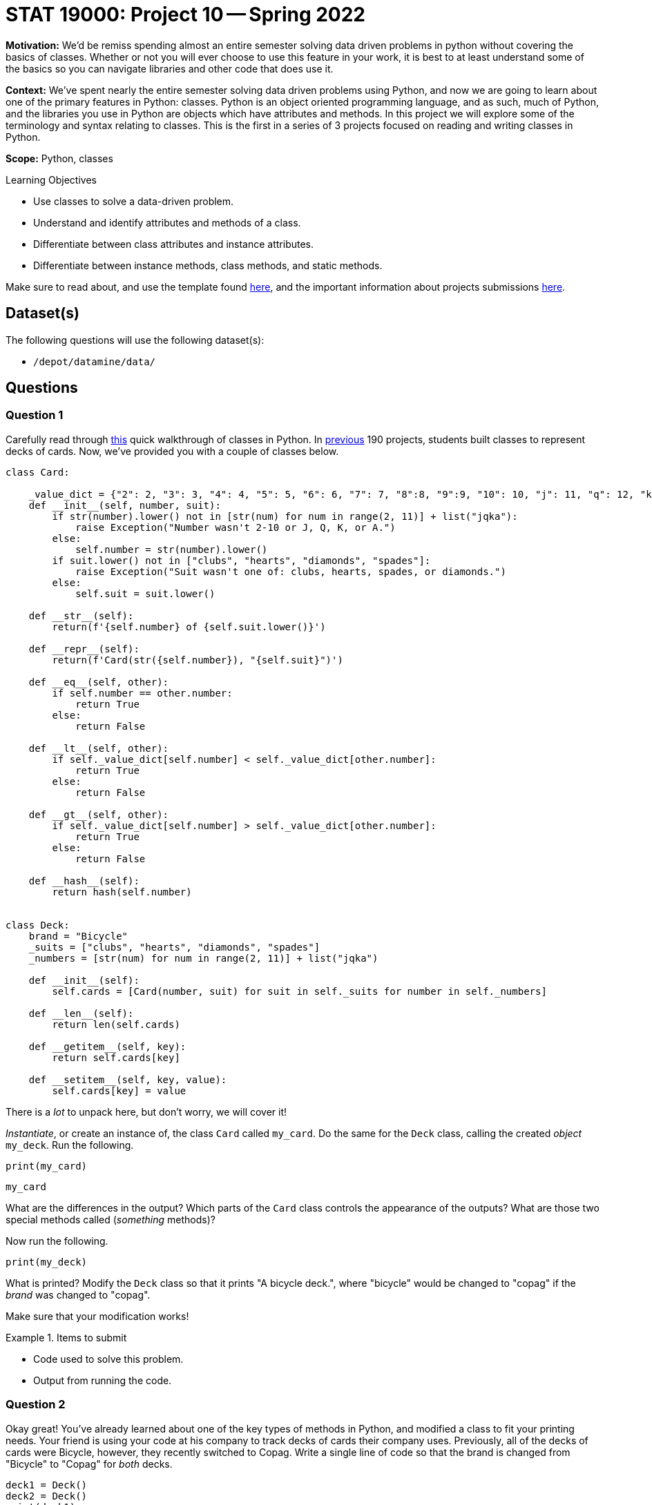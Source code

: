 = STAT 19000: Project 10 -- Spring 2022

**Motivation:** We’d be remiss spending almost an entire semester solving data driven problems in python without covering the basics of classes. Whether or not you will ever choose to use this feature in your work, it is best to at least understand some of the basics so you can navigate libraries and other code that does use it.

**Context:** We’ve spent nearly the entire semester solving data driven problems using Python, and now we are going to learn about one of the primary features in Python: classes. Python is an object oriented programming language, and as such, much of Python, and the libraries you use in Python are objects which have attributes and methods. In this project we will explore some of the terminology and syntax relating to classes. This is the first in a series of 3 projects focused on reading and writing classes in Python.

**Scope:** Python, classes

.Learning Objectives
****
- Use classes to solve a data-driven problem.
- Understand and identify attributes and methods of a class.
- Differentiate between class attributes and instance attributes.
- Differentiate between instance methods, class methods, and static methods.
****

Make sure to read about, and use the template found xref:templates.adoc[here], and the important information about projects submissions xref:submissions.adoc[here].

== Dataset(s)

The following questions will use the following dataset(s):

- `/depot/datamine/data/`

== Questions

=== Question 1

Carefully read through https://thedatamine.github.io/the-examples-book/python.html#p-classes[this] quick walkthrough of classes in Python. In https://thedatamine.github.io/the-examples-book/projects.html#p12-190[previous] 190 projects, students built classes to represent decks of cards. Now, we've provided you with a couple of classes below.

[source,python]
----
class Card:

    _value_dict = {"2": 2, "3": 3, "4": 4, "5": 5, "6": 6, "7": 7, "8":8, "9":9, "10": 10, "j": 11, "q": 12, "k": 13, "a": 14}
    def __init__(self, number, suit):
        if str(number).lower() not in [str(num) for num in range(2, 11)] + list("jqka"):
            raise Exception("Number wasn't 2-10 or J, Q, K, or A.")
        else:
            self.number = str(number).lower()
        if suit.lower() not in ["clubs", "hearts", "diamonds", "spades"]:
            raise Exception("Suit wasn't one of: clubs, hearts, spades, or diamonds.")
        else:
            self.suit = suit.lower()
            
    def __str__(self):
        return(f'{self.number} of {self.suit.lower()}')
    
    def __repr__(self):
        return(f'Card(str({self.number}), "{self.suit}")')
    
    def __eq__(self, other):
        if self.number == other.number:
            return True
        else:
            return False
    
    def __lt__(self, other):
        if self._value_dict[self.number] < self._value_dict[other.number]:
            return True
        else: 
            return False
    
    def __gt__(self, other):
        if self._value_dict[self.number] > self._value_dict[other.number]:
            return True
        else:
            return False

    def __hash__(self):
        return hash(self.number)


class Deck:
    brand = "Bicycle"
    _suits = ["clubs", "hearts", "diamonds", "spades"]
    _numbers = [str(num) for num in range(2, 11)] + list("jqka")
    
    def __init__(self):
        self.cards = [Card(number, suit) for suit in self._suits for number in self._numbers]
                      
    def __len__(self):
        return len(self.cards)
    
    def __getitem__(self, key):
        return self.cards[key]

    def __setitem__(self, key, value):
        self.cards[key] = value
----

There is a _lot_ to unpack here, but don't worry, we will cover it!

_Instantiate_, or create an instance of, the class `Card` called `my_card`. Do the same for the `Deck` class, calling the created _object_ `my_deck`. Run the following.

[source,ipython]
----
print(my_card)
----

[source,ipython]
----
my_card
----

What are the differences in the output? Which parts of the `Card` class controls the appearance of the outputs? What are those two special methods called (_something_ methods)?

Now run the following.

[source,ipython]
----
print(my_deck)
----

What is printed? Modify the `Deck` class so that it prints "A bicycle deck.", where "bicycle" would be changed to "copag" if the _brand_ was changed to "copag".

Make sure that your modification works!

.Items to submit
====
- Code used to solve this problem.
- Output from running the code.
====

=== Question 2

Okay great! You've already learned about one of the key types of methods in Python, and modified a class to fit your printing needs. Your friend is using your code at his company to track decks of cards their company uses. Previously, all of the decks of cards were Bicycle, however, they recently switched to Copag. Write a single line of code so that the brand is changed from "Bicycle" to "Copag" for _both_ decks.

[source,python]
----
deck1 = Deck()
deck2 = Deck()
print(deck1)
print(deck2)
----

[source,python]
----
# add code here
print(deck1)
print(deck2)
----

.expected output
----
A copag deck.
A copag deck.
----

Once you have that working as intended, explain what is going on. What type of attribute is `brand`? What happens if you did the same thing for the following code?

[source,python]
----
deck1 = Deck()
deck2 = Deck()
deck1.brand = "Aviator"
# add code to change both decks to "Copag"
print(deck1)
print(deck2)
----

Why does `deck1` now remain as "Aviator" and `deck2` as "Copag"?

[TIP]
====
https://stackoverflow.com/questions/58312396/why-does-updating-a-class-attribute-not-update-all-instances-of-the-class[This] stackoverflow post may be useful?
====

.Items to submit
====
- Code used to solve this problem.
- Output from running the code.
====

=== Question 3

Okay, you are now going to create a new class called a `Player`. This class will be used to represent a player in a game. A player should have the following features:

- A deck to draw from.
- A _hand_ of cards.
- A _name_ of the player.
- A _draw_ method that draws a card from the deck and adds it to the hand.

Start by implementing the name attribute. Should the name attribute be a class attribute or an instance attribute? Why?

Next, implement the very important, `__init__` method. What arguments should be passed to the `__init__` method, and why?

[TIP]
====
There should be 3 arguments passed to the `__init__` method.
====

As long as the following code runs properly and gives you the expected output (of course, the second two outputs just need to be _consistent_ they don't need to match our results), you are done with this problem. Great work!

[source,python]
----
my_deck = Deck()
# create player 1 here
player1 = ...
print(player1)
----

.expected output
----
Chen Chen

Top 5 cards: [Card(str(2), "clubs"), Card(str(3), "clubs"), Card(str(4), "clubs"), Card(str(5), "clubs"), Card(str(6), "clubs")]
----

[source,python]
----
import random
# create player 2 here
player2 = ...
random.shuffle(my_deck)
print(player2)
----

.expected output
----
Amy Sue

Top 5 cards: [Card(str(q), "hearts"), Card(str(7), "diamonds"), Card(str(5), "spades"), Card(str(4), "diamonds"), Card(str(7), "spades")]
----

[source,python]
----
print(player1)
----

.expected output
----
Chen Chen

Top 5 cards: [Card(str(q), "hearts"), Card(str(7), "diamonds"), Card(str(5), "spades"), Card(str(4), "diamonds"), Card(str(7), "spades")]
----

[NOTE]
====
We shuffled `my_deck` it makes sense that both players should then have a deck that is equivalently shuffled!
====

[IMPORTANT]
====
Make sure as you are updating the `Player` class, that you are running the code with the new updates to the class before using it.
====

.Items to submit
====
- Code used to solve this problem.
- Output from running the code.
====

=== Question 4

Fantastic! Two common patterns that are important to be able to quickly recognize in many gin rummy games are sets and runs.

A set is a group of cards with different suits but the same value. In order to qualify as a set, there must be 3 or more cards.

A run is a group of cards with the same suit with sequential values. In order to qualify as a run, there must be 3 or more cards.

Before we can write code to see if a given player has a set or a run, we need to modify our `Player` class so our players have a `hand` attribute. For now, the hand attribute can just be a Python list. When the `draw` method is called, a card is removed from the "top" of the deck and appended to the `hand` list.

In addition, we need to write our first instance method -- `draw`! This method doesn't need to accept any arguments other than `self`, and it should simply remove one card from the deck and add it to the player's hand. Not too bad! Make sure that the following code works.

[TIP]
====
The following code may be useful when trying to figure out how to remove a card from a deck.

[source,python]
----
print(len(my_deck))
card = my_deck.cards.pop(0)
print(card)
print(len(my_deck))
----
====

[source,python]
----
import random

fresh_deck = Deck()

player1 = Player("Dr Ward", fresh_deck)

# shuffle cards
random.shuffle(fresh_deck)

player1.draw()
print(player1.hand)

player1.draw()
print(player1.hand)

player1.draw()
print(player1.hand)

print(len(fresh_deck))
----

.expected output
----
[Card(str(a), "diamonds")]
[Card(str(a), "diamonds"), Card(str(9), "clubs")]
[Card(str(a), "diamonds"), Card(str(9), "clubs"), Card(str(k), "clubs")]
49
----

.Items to submit
====
- Code used to solve this problem.
- Output from running the code.
====

=== Question 5

Okay, great! 

Add two new instance methods to the `Player` class. The first should be called `has_set` and should return `True` if the player has a set (in their hand), and `False` otherwise.

In the next project, we will discuss some ways to improve the functionality and implement more important features. For now, make sure that the following examples work.

Run the following code as many times as needed until the result is `True`. Once the result is `True`, print the hand to verify that the player has a set: `print(player1.hand)`.

[source,python]
----
import random

my_deck = Deck()
random.shuffle(my_deck)
player1 = ... # create player 1 here
for _ in range(10): # player draws 10 cards from the deck
    player1.draw()

player1.has_set()
----

.expected output (eventually)
----
True
----

[source,python]
----
print(player1.hand)
----

.expected output
----
At least 3 cards with the same _value_.
----

[TIP]
====
The `Counter` function from the `collections` module may be useful here. For example.

[source,python]
----
from collections import Counter

my_list = [1, 1, 2, 3, 4]
my_result = Counter(my_list)

for key, value in my_result.items():
    print(key, value)
----
====

.Items to submit
====
- Code used to solve this problem.
- Output from running the code.
====

[WARNING]
====
_Please_ make sure to double check that your submission is complete, and contains all of your code and output before submitting. If you are on a spotty internet connect    ion, it is recommended to download your submission after submitting it to make sure what you _think_ you submitted, was what you _actually_ submitted.
                                                                                                                             
In addition, please review our xref:book:projects:submissions.adoc[submission guidelines] before submitting your project.
====
